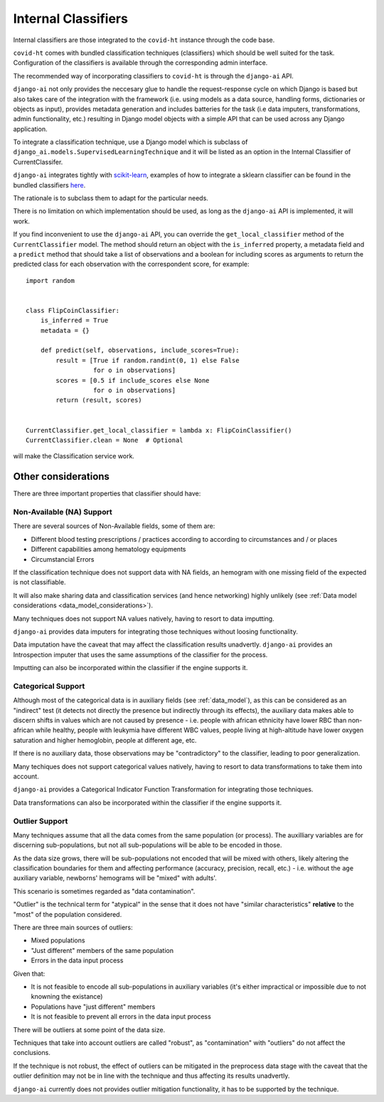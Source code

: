 .. _internal_classifiers:

====================
Internal Classifiers
====================

Internal classifiers are those integrated to the ``covid-ht`` instance through the code base.

``covid-ht`` comes with bundled classification techniques (classifiers) which should be well suited for the task. Configuration of the classifiers is available through the corresponding admin interface.

The recommended way of incorporating classifiers to ``covid-ht`` is through the ``django-ai`` API.

``django-ai`` not only provides the neccesary glue to handle the request-response cycle on which Django is based but also takes care of the integration with the framework (i.e. using models as a data source, handling forms, dictionaries or objects as input), provides metadata generation and includes batteries for the task (i.e data imputers, transformations, admin functionality, etc.) resulting in Django model objects with a simple API that can be used across any Django application.

To integrate a classification technique, use a Django model which is subclass of ``django_ai.models.SupervisedLearningTechnique`` and it will be listed as an option in the Internal Classifier of CurrentClassifer.

``django-ai`` integrates tightly with `scikit-learn <https://scikit-learn.org/stable/>`_, examples of how to integrate a sklearn classifier can be found in the bundled classifiers `here <https://github.com/math-a3k/django-ai/tree/covid-ht/django_ai/supervised_learning>`_.

The rationale is to subclass them to adapt for the particular needs.

There is no limitation on which implementation should be used, as long as the ``django-ai`` API is implemented, it will work.

If you find inconvenient to use the ``django-ai`` API, you can override the ``get_local_classifier`` method of the ``CurrentClassifier`` model. The method should return an object with the ``is_inferred`` property, a metadata field and a ``predict`` method that should take a list of observations and a boolean for including scores as arguments to return the predicted class for each observation with the correspondent score, for example::

	import random


	class FlipCoinClassifier:
	    is_inferred = True
	    metadata = {}

	    def predict(self, observations, include_scores=True):
	        result = [True if random.randint(0, 1) else False
	                  for o in observations]
	        scores = [0.5 if include_scores else None
	                  for o in observations]
	        return (result, scores)


	CurrentClassifier.get_local_classifier = lambda x: FlipCoinClassifier()
	CurrentClassifier.clean = None  # Optional

will make the Classification service work.

Other considerations
====================

There are three important properties that classifier should have:

Non-Available (NA) Support
--------------------------

There are several sources of Non-Available fields, some of them are:

* Different blood testing prescriptions / practices according to according to circumstances and / or places
* Different capabilities among hematology equipments
* Circumstancial Errors

If the classification technique does not support data with NA fields, an hemogram with one missing field of the expected is not classifiable.

It will also make sharing data and classification services (and hence networking) highly unlikely (see :ref:`Data model considerations <data_model_considerations>`).

Many techniques does not support NA values natively, having to resort to data imputting.

``django-ai`` provides data imputers for integrating those techniques without loosing functionality.

Data imputation have the caveat that may affect the classification results unadvertly. ``django-ai`` provides an Introspection imputer that uses the same assumptions of the classifier for the process.

Imputting can also be incorporated within the classifier if the engine supports it.

Categorical Support
-------------------

Although most of the categorical data is in auxiliary fields (see :ref:`data_model`), as this can be considered as an "indirect" test (it detects not directly the presence but indirectly through its effects), the auxiliary data makes able to discern shifts in values which are not caused by presence - i.e. people with african ethnicity have lower RBC than non-african while healthy, people with leukymia have different WBC values, people living at high-altitude have lower oxygen saturation and higher hemoglobin, people at different age, etc.

If there is no auxiliary data, those observations may be "contradictory" to the classifier, leading to poor generalization.

Many techiques does not support categorical values natively, having to resort to data transformations to take them into account.

``django-ai`` provides a Categorical Indicator Function Transformation for integrating those techniques.

Data transformations can also be incorporated within the classifier if the engine supports it.

.. _robustness:

Outlier Support
---------------

Many techniques assume that all the data comes from the same population (or process). The auxilliary variables are for discerning sub-populations, but not all sub-populations will be able to be encoded in those.

As the data size grows, there will be sub-populations not encoded that will be mixed with others, likely altering the classification boundaries for them and affecting performance (accuracy, precision, recall, etc.) - i.e. without the ``age`` auxiliary variable, newborns' hemograms will be "mixed" with adults'.

This scenario is sometimes regarded as "data contamination".

"Outlier" is the technical term for "atypical" in the sense that it does not have "similar characteristics" **relative** to the "most" of the population considered.

There are three main sources of outliers:

* Mixed populations
* "Just different" members of the same population
* Errors in the data input process

Given that:

* It is not feasible to encode all sub-populations in auxiliary variables (it's either impractical or impossible due to not knowning the existance)
* Populations have "just different" members
* It is not feasible to prevent all errors in the data input process

There will be outliers at some point of the data size.

Techniques that take into account outliers are called "robust", as "contamination" with "outliers" do not affect the conclusions.

If the technique is not robust, the effect of outliers can be mitigated in the preprocess data stage with the caveat that the outlier definition may not be in line with the technique and thus affecting its results unadvertly.

``django-ai`` currently does not provides outlier mitigation functionality, it has to be supported by the technique.
